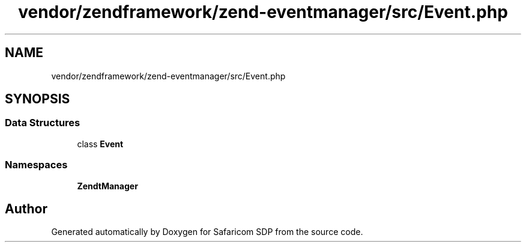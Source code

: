 .TH "vendor/zendframework/zend-eventmanager/src/Event.php" 3 "Sat Sep 26 2020" "Safaricom SDP" \" -*- nroff -*-
.ad l
.nh
.SH NAME
vendor/zendframework/zend-eventmanager/src/Event.php
.SH SYNOPSIS
.br
.PP
.SS "Data Structures"

.in +1c
.ti -1c
.RI "class \fBEvent\fP"
.br
.in -1c
.SS "Namespaces"

.in +1c
.ti -1c
.RI " \fBZend\\EventManager\fP"
.br
.in -1c
.SH "Author"
.PP 
Generated automatically by Doxygen for Safaricom SDP from the source code\&.
